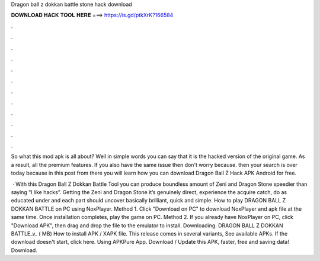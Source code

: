 Dragon ball z dokkan battle stone hack download



𝐃𝐎𝐖𝐍𝐋𝐎𝐀𝐃 𝐇𝐀𝐂𝐊 𝐓𝐎𝐎𝐋 𝐇𝐄𝐑𝐄 ===> https://is.gd/ptkXrK?166584



.



.



.



.



.



.



.



.



.



.



.



.

So what this mod apk is all about? Well in simple words you can say that it is the hacked version of the original game. As a result, all the premium features. If you also have the same issue then don't worry because. then your search is over today because in this post from there you will learn how you can download Dragon Ball Z Hack APK Android for free.

 · With this Dragon Ball Z Dokkan Battle Tool you can produce boundless amount of Zeni and Dragon Stone speedier than saying “I like hacks”. Getting the Zeni and Dragon Stone it’s genuinely direct, experience the acquire catch, do as educated under and each part should uncover basically brilliant, quick and simple. How to play DRAGON BALL Z DOKKAN BATTLE on PC using NoxPlayer. Method 1. Click "Download on PC" to download NoxPlayer and apk file at the same time. Once installation completes, play the game on PC. Method 2. If you already have NoxPlayer on PC, click "Download APK", then drag and drop the file to the emulator to install. Downloading. DRAGON BALL Z DOKKAN BATTLE_v_ ( MB) How to install APK / XAPK file. This release comes in several variants, See available APKs. If the download doesn't start, click here. Using APKPure App. Download / Update this APK, faster, free and saving data! Download.
